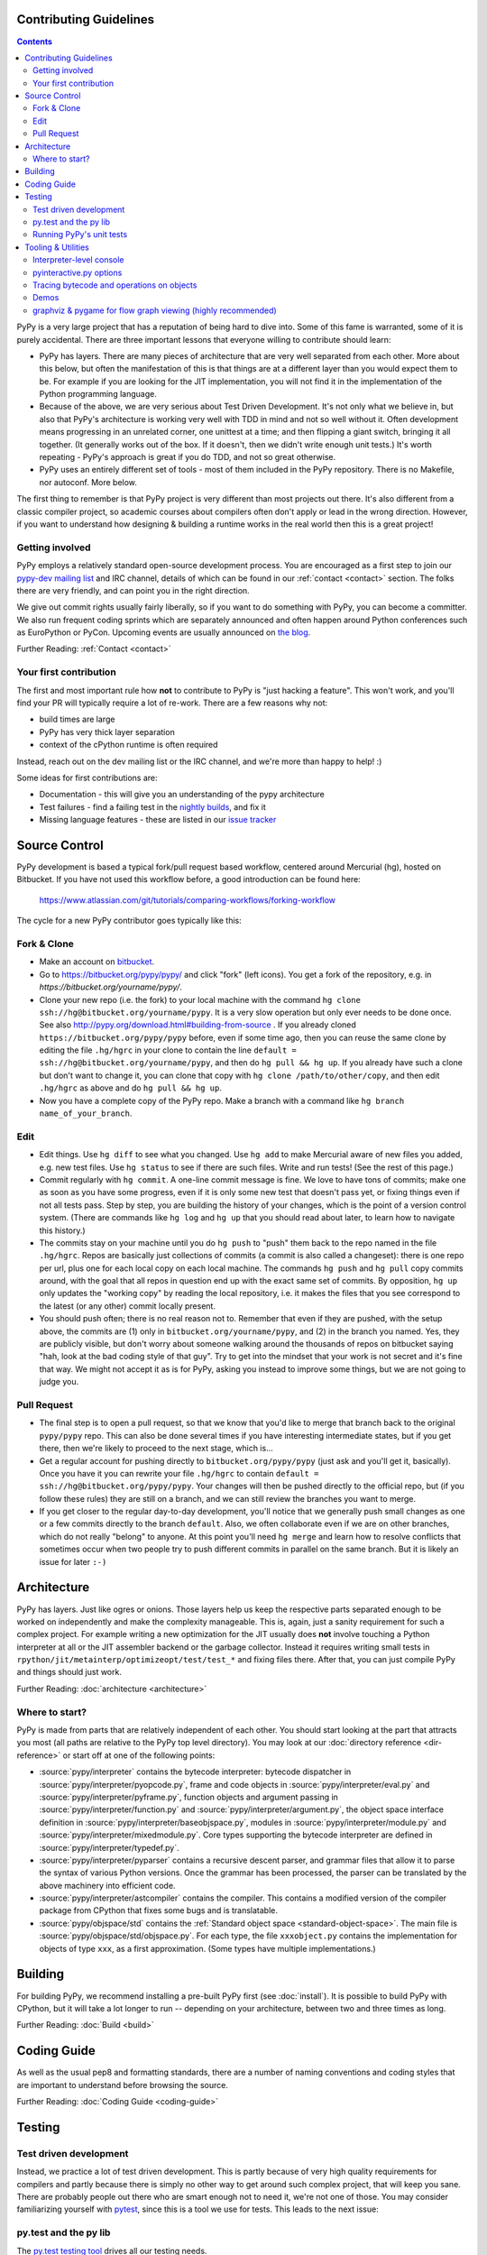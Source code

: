 Contributing Guidelines
===========================

.. contents::

PyPy is a very large project that has a reputation of being hard to dive into.
Some of this fame is warranted, some of it is purely accidental. There are three
important lessons that everyone willing to contribute should learn:

* PyPy has layers. There are many pieces of architecture that are very well
  separated from each other. More about this below, but often the manifestation
  of this is that things are at a different layer than you would expect them
  to be. For example if you are looking for the JIT implementation, you will
  not find it in the implementation of the Python programming language.

* Because of the above, we are very serious about Test Driven Development.
  It's not only what we believe in, but also that PyPy's architecture is
  working very well with TDD in mind and not so well without it. Often
  development means progressing in an unrelated corner, one unittest
  at a time; and then flipping a giant switch, bringing it all together.
  (It generally works out of the box.  If it doesn't, then we didn't
  write enough unit tests.)  It's worth repeating - PyPy's
  approach is great if you do TDD, and not so great otherwise.

* PyPy uses an entirely different set of tools - most of them included
  in the PyPy repository. There is no Makefile, nor autoconf. More below.

The first thing to remember is that PyPy project is very different than most
projects out there. It's also different from a classic compiler project,
so academic courses about compilers often don't apply or lead in the wrong
direction. However, if you want to understand how designing & building a runtime
works in the real world then this is a great project!

Getting involved
----------------

PyPy employs a relatively standard open-source development process. You are
encouraged as a first step to join our `pypy-dev mailing list`_ and IRC channel,
details of which can be found in our :ref:`contact <contact>` section. The folks
there are very friendly, and can point you in the right direction.

We give out commit rights usually fairly liberally, so if you want to do something
with PyPy, you can become a committer. We also run frequent coding sprints which
are separately announced and often happen around Python conferences such as
EuroPython or PyCon. Upcoming events are usually announced on `the blog`_.

Further Reading: :ref:`Contact <contact>`

.. _the blog: http://morepypy.blogspot.com
.. _pypy-dev mailing list: http://mail.python.org/mailman/listinfo/pypy-dev


Your first contribution
-----------------------

The first and most important rule how **not** to contribute to PyPy is
"just hacking a feature". This won't work, and you'll find your PR will typically
require a lot of re-work. There are a few reasons why not:

* build times are large
* PyPy has very thick layer separation
* context of the cPython runtime is often required

Instead, reach out on the dev mailing list or the IRC channel, and we're more
than happy to help! :)

Some ideas for first contributions are:

* Documentation - this will give you an understanding of the pypy architecture
* Test failures - find a failing test in the `nightly builds`_, and fix it
* Missing language features - these are listed in our `issue tracker`_

.. _nightly builds: http://buildbot.pypy.org/nightly/
.. _issue tracker: https://bitbucket.org/pypy/pypy/issues

Source Control
==============

PyPy development is based a typical fork/pull request based workflow, centered
around Mercurial (hg), hosted on Bitbucket. If you have not used this workflow
before, a good introduction can be found here:

    https://www.atlassian.com/git/tutorials/comparing-workflows/forking-workflow

The cycle for a new PyPy contributor goes typically like this:

Fork & Clone
------------

* Make an account on bitbucket_.

* Go to https://bitbucket.org/pypy/pypy/ and click "fork" (left
  icons).  You get a fork of the repository, e.g. in
  `https://bitbucket.org/yourname/pypy/`.

* Clone your new repo (i.e. the fork) to your local machine with the command
  ``hg clone ssh://hg@bitbucket.org/yourname/pypy``.  It is a very slow
  operation but only ever needs to be done once.  See also
  http://pypy.org/download.html#building-from-source .
  If you already cloned
  ``https://bitbucket.org/pypy/pypy`` before, even if some time ago,
  then you can reuse the same clone by editing the file ``.hg/hgrc`` in
  your clone to contain the line ``default =
  ssh://hg@bitbucket.org/yourname/pypy``, and then do ``hg pull && hg
  up``.  If you already have such a clone but don't want to change it,
  you can clone that copy with ``hg clone /path/to/other/copy``, and
  then edit ``.hg/hgrc`` as above and do ``hg pull && hg up``.

* Now you have a complete copy of the PyPy repo.  Make a branch
  with a command like ``hg branch name_of_your_branch``.

Edit
----

* Edit things.  Use ``hg diff`` to see what you changed.  Use ``hg add``
  to make Mercurial aware of new files you added, e.g. new test files.
  Use ``hg status`` to see if there are such files.  Write and run tests!
  (See the rest of this page.)

* Commit regularly with ``hg commit``.  A one-line commit message is
  fine.  We love to have tons of commits; make one as soon as you have
  some progress, even if it is only some new test that doesn't pass yet,
  or fixing things even if not all tests pass.  Step by step, you are
  building the history of your changes, which is the point of a version
  control system.  (There are commands like ``hg log`` and ``hg up``
  that you should read about later, to learn how to navigate this
  history.)

* The commits stay on your machine until you do ``hg push`` to "push"
  them back to the repo named in the file ``.hg/hgrc``.  Repos are
  basically just collections of commits (a commit is also called a
  changeset): there is one repo per url, plus one for each local copy on
  each local machine.  The commands ``hg push`` and ``hg pull`` copy
  commits around, with the goal that all repos in question end up with
  the exact same set of commits.  By opposition, ``hg up`` only updates
  the "working copy" by reading the local repository, i.e. it makes the
  files that you see correspond to the latest (or any other) commit
  locally present.

* You should push often; there is no real reason not to.  Remember that
  even if they are pushed, with the setup above, the commits are (1)
  only in ``bitbucket.org/yourname/pypy``, and (2) in the branch you
  named.  Yes, they are publicly visible, but don't worry about someone
  walking around the thousands of repos on bitbucket saying "hah, look
  at the bad coding style of that guy".  Try to get into the mindset
  that your work is not secret and it's fine that way.  We might not
  accept it as is for PyPy, asking you instead to improve some things,
  but we are not going to judge you.

Pull Request
------------

* The final step is to open a pull request, so that we know that you'd
  like to merge that branch back to the original ``pypy/pypy`` repo.
  This can also be done several times if you have interesting
  intermediate states, but if you get there, then we're likely to
  proceed to the next stage, which is...

* Get a regular account for pushing directly to
  ``bitbucket.org/pypy/pypy`` (just ask and you'll get it, basically).
  Once you have it you can rewrite your file ``.hg/hgrc`` to contain
  ``default = ssh://hg@bitbucket.org/pypy/pypy``.  Your changes will
  then be pushed directly to the official repo, but (if you follow these
  rules) they are still on a branch, and we can still review the
  branches you want to merge.

* If you get closer to the regular day-to-day development, you'll notice
  that we generally push small changes as one or a few commits directly
  to the branch ``default``.  Also, we often collaborate even if we are
  on other branches, which do not really "belong" to anyone.  At this
  point you'll need ``hg merge`` and learn how to resolve conflicts that
  sometimes occur when two people try to push different commits in
  parallel on the same branch.  But it is likely an issue for later ``:-)``

.. _bitbucket: https://bitbucket.org/


Architecture
============

PyPy has layers. Just like ogres or onions. Those layers help us keep the
respective parts separated enough to be worked on independently and make the
complexity manageable. This is, again, just a sanity requirement for such
a complex project. For example writing a new optimization for the JIT usually
does **not** involve touching a Python interpreter at all or the JIT assembler
backend or the garbage collector. Instead it requires writing small tests in
``rpython/jit/metainterp/optimizeopt/test/test_*`` and fixing files there.
After that, you can just compile PyPy and things should just work.

Further Reading: :doc:`architecture <architecture>`

Where to start?
---------------

PyPy is made from parts that are relatively independent of each other.
You should start looking at the part that attracts you most (all paths are
relative to the PyPy top level directory).  You may look at our
:doc:`directory reference <dir-reference>` or start off at one of the following
points:

*  :source:`pypy/interpreter` contains the bytecode interpreter: bytecode dispatcher
   in :source:`pypy/interpreter/pyopcode.py`, frame and code objects in
   :source:`pypy/interpreter/eval.py` and :source:`pypy/interpreter/pyframe.py`,
   function objects and argument passing in :source:`pypy/interpreter/function.py`
   and :source:`pypy/interpreter/argument.py`, the object space interface
   definition in :source:`pypy/interpreter/baseobjspace.py`, modules in
   :source:`pypy/interpreter/module.py` and :source:`pypy/interpreter/mixedmodule.py`.
   Core types supporting the bytecode interpreter are defined in
   :source:`pypy/interpreter/typedef.py`.

*  :source:`pypy/interpreter/pyparser` contains a recursive descent parser,
   and grammar files that allow it to parse the syntax of various Python
   versions. Once the grammar has been processed, the parser can be
   translated by the above machinery into efficient code.

*  :source:`pypy/interpreter/astcompiler` contains the compiler.  This
   contains a modified version of the compiler package from CPython
   that fixes some bugs and is translatable.

*  :source:`pypy/objspace/std` contains the
   :ref:`Standard object space <standard-object-space>`.  The main file
   is :source:`pypy/objspace/std/objspace.py`.  For each type, the file
   ``xxxobject.py`` contains the implementation for objects of type ``xxx``,
   as a first approximation.  (Some types have multiple implementations.)

Building
========

For building PyPy, we recommend installing a pre-built PyPy first (see
:doc:`install`). It is possible to build PyPy with CPython, but it will take a
lot longer to run -- depending on your architecture, between two and three
times as long.

Further Reading: :doc:`Build <build>`

Coding Guide
============

As well as the usual pep8 and formatting standards, there are a number of
naming conventions and coding styles that are important to understand before
browsing the source.

Further Reading: :doc:`Coding Guide <coding-guide>`

Testing
=======

Test driven development
-----------------------

Instead, we practice a lot of test driven development. This is partly because
of very high quality requirements for compilers and partly because there is
simply no other way to get around such complex project, that will keep you sane.
There are probably people out there who are smart enough not to need it, we're
not one of those. You may consider familiarizing yourself with `pytest`_,
since this is a tool we use for tests.
This leads to the next issue:

.. _pytest: http://pytest.org/

py.test and the py lib
----------------------

The `py.test testing tool`_ drives all our testing needs.

We use the `py library`_ for filesystem path manipulations, terminal
writing, logging and some other support  functionality.

You don't necessarily need to install these two libraries because
we also ship them inlined in the PyPy source tree.

.. _py library: http://pylib.readthedocs.org/

Running PyPy's unit tests
-------------------------

PyPy development always was and is still thoroughly test-driven.
We use the flexible `py.test testing tool`_ which you can `install independently
<http://pytest.org/latest/getting-started.html#getstarted>`_ and use for other projects.

The PyPy source tree comes with an inlined version of ``py.test``
which you can invoke by typing::

    python pytest.py -h

This is usually equivalent to using an installed version::

    py.test -h

If you encounter problems with the installed version
make sure you have the correct version installed which
you can find out with the ``--version`` switch.

You will need the `build requirements`_ to run tests successfully, since many of
them compile little pieces of PyPy and then run the tests inside that minimal
interpreter

Now on to running some tests.  PyPy has many different test directories
and you can use shell completion to point at directories or files::

    py.test pypy/interpreter/test/test_pyframe.py

    # or for running tests of a whole subdirectory
    py.test pypy/interpreter/

See `py.test usage and invocations`_ for some more generic info
on how you can run tests.

Beware trying to run "all" pypy tests by pointing to the root
directory or even the top level subdirectory ``pypy``.  It takes
hours and uses huge amounts of RAM and is not recommended.

To run CPython regression tests you can point to the ``lib-python``
directory::

    py.test lib-python/2.7/test/test_datetime.py

This will usually take a long time because this will run
the PyPy Python interpreter on top of CPython.  On the plus
side, it's usually still faster than doing a full translation
and running the regression test with the translated PyPy Python
interpreter.

.. _py.test testing tool: http://pytest.org
.. _py.test usage and invocations: http://pytest.org/latest/usage.html#usage
.. _`build requirements`: build.html#install-build-time-dependencies

Tooling & Utilities
===================

If you are interested in the inner workings of the PyPy Python interpreter,
there are some features of the untranslated Python interpreter that allow you
to introspect its internals.


Interpreter-level console
-------------------------

To start interpreting Python with PyPy, install a C compiler that is
supported by distutils and use Python 2.7 or greater to run PyPy::

    cd pypy
    python bin/pyinteractive.py

After a few seconds (remember: this is running on top of CPython), you should
be at the PyPy prompt, which is the same as the Python prompt, but with an
extra ">".

If you press
<Ctrl-C> on the console you enter the interpreter-level console, a
usual CPython console.  You can then access internal objects of PyPy
(e.g. the :ref:`object space <objspace>`) and any variables you have created on the PyPy
prompt with the prefix ``w_``::

    >>>> a = 123
    >>>> <Ctrl-C>
    *** Entering interpreter-level console ***
    >>> w_a
    W_IntObject(123)

The mechanism works in both directions. If you define a variable with the ``w_`` prefix on the interpreter-level, you will see it on the app-level::

    >>> w_l = space.newlist([space.wrap(1), space.wrap("abc")])
    >>> <Ctrl-D>
    *** Leaving interpreter-level console ***

    KeyboardInterrupt
    >>>> l
    [1, 'abc']

Note that the prompt of the interpreter-level console is only '>>>' since
it runs on CPython level. If you want to return to PyPy, press <Ctrl-D> (under
Linux) or <Ctrl-Z>, <Enter> (under Windows).

Also note that not all modules are available by default in this mode (for
example: ``_continuation`` needed by ``greenlet``) , you may need to use one of
``--withmod-...`` command line options.

You may be interested in reading more about the distinction between
:ref:`interpreter-level and app-level <interpreter-level>`.

pyinteractive.py options
------------------------

To list the PyPy interpreter command line options, type::

    cd pypy
    python bin/pyinteractive.py --help

pyinteractive.py supports most of the options that CPython supports too (in addition to a
large amount of options that can be used to customize pyinteractive.py).
As an example of using PyPy from the command line, you could type::

    python pyinteractive.py --withmod-time -c "from test import pystone; pystone.main(10)"

Alternatively, as with regular Python, you can simply give a
script name on the command line::

    python pyinteractive.py --withmod-time ../../lib-python/2.7/test/pystone.py 10

The ``--withmod-xxx`` option enables the built-in module ``xxx``.  By
default almost none of them are, because initializing them takes time.
If you want anyway to enable all built-in modules, you can use
``--allworkingmodules``.

See our :doc:`configuration sections <config/index>` for details about what all the commandline
options do.


.. _trace example:

Tracing bytecode and operations on objects
------------------------------------------

You can use a simple tracing mode to monitor the interpretation of
bytecodes.  To enable it, set ``__pytrace__ = 1`` on the interactive
PyPy console::

    >>>> __pytrace__ = 1
    Tracing enabled
    >>>> x = 5
            <module>:           LOAD_CONST    0 (5)
            <module>:           STORE_NAME    0 (x)
            <module>:           LOAD_CONST    1 (None)
            <module>:           RETURN_VALUE    0
    >>>> x
            <module>:           LOAD_NAME    0 (x)
            <module>:           PRINT_EXPR    0
    5
            <module>:           LOAD_CONST    0 (None)
            <module>:           RETURN_VALUE    0
    >>>>


Demos
-----

The `example-interpreter`_ repository contains an example interpreter
written using the RPython translation toolchain.

.. _example-interpreter: https://bitbucket.org/pypy/example-interpreter


graphviz & pygame for flow graph viewing (highly recommended)
-------------------------------------------------------------

graphviz and pygame are both necessary if you want to look at generated flow
graphs:

    graphviz: http://www.graphviz.org/Download.php

    pygame: http://www.pygame.org/download.shtml

